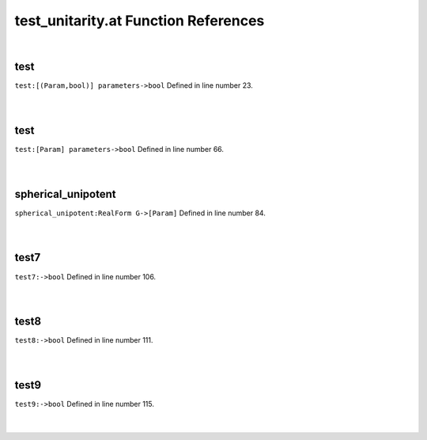 .. _test_unitarity.at_ref:

test_unitarity.at Function References
=======================================================
|

.. _test_[(param,bool)]_parameters->bool1:

test
-------------------------------------------------
| ``test:[(Param,bool)] parameters->bool`` Defined in line number 23.
| 
| 

.. _test_[param]_parameters->bool1:

test
-------------------------------------------------
| ``test:[Param] parameters->bool`` Defined in line number 66.
| 
| 

.. _spherical_unipotent_realform_g->[param]1:

spherical_unipotent
-------------------------------------------------
| ``spherical_unipotent:RealForm G->[Param]`` Defined in line number 84.
| 
| 

.. _test7_->bool1:

test7
-------------------------------------------------
| ``test7:->bool`` Defined in line number 106.
| 
| 

.. _test8_->bool1:

test8
-------------------------------------------------
| ``test8:->bool`` Defined in line number 111.
| 
| 

.. _test9_->bool1:

test9
-------------------------------------------------
| ``test9:->bool`` Defined in line number 115.
| 
| 

